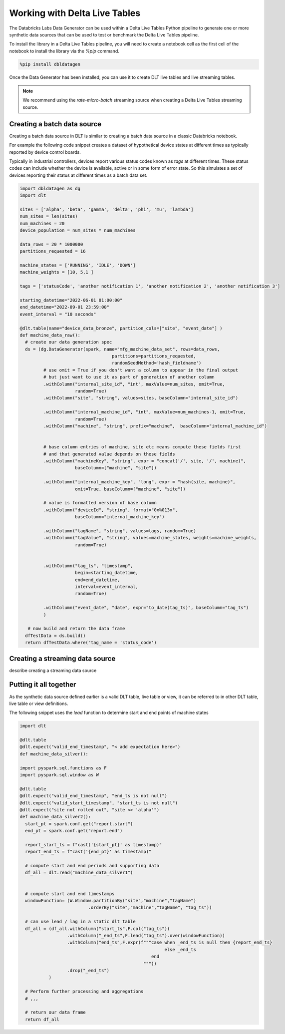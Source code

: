 .. Databricks Labs Data Generator documentation master file, created by
   sphinx-quickstart on Sun Jun 21 10:54:30 2020.
   You can adapt this file completely to your liking, but it should at least
   contain the root `toctree` directive.

Working with Delta Live Tables
==============================
The Databricks Labs Data Generator can be used within a Delta Live Tables Python pipeline to generate one or more
synthetic data sources that can be used to test or benchmark the Delta Live Tables pipeline.

To install the library in a Delta Live Tables pipeline, you will need to create a notebook cell as the first cell
of the notebook to install the library via the `%pip` command.

.. code-block:: python

   %pip install dbldatagen

Once the Data Generator has been installed, you can use it to create DLT live tables and live streaming tables.

.. note::
   We recommend using the `rate-micro-batch` streaming source when creating a Delta Live Tables streaming source.

Creating a batch data source
----------------------------

Creating a batch data source in DLT is similar to creating a batch data source in a classic Databricks notebook.

For example the following code snippet creates a dataset of hypothetical device states at different times as typically
reported by device control boards.

Typically in industrial controllers, devices report various status codes known as
`tags` at different times. These status codes can include whether the device is available, active or in some form of
error state. So this simulates a set of devices reporting their status at different times as a batch data set.

.. code-block:: python

   import dbldatagen as dg
   import dlt

   sites = ['alpha', 'beta', 'gamma', 'delta', 'phi', 'mu', 'lambda']
   num_sites = len(sites)
   num_machines = 20
   device_population = num_sites * num_machines

   data_rows = 20 * 1000000
   partitions_requested = 16

   machine_states = ['RUNNING', 'IDLE', 'DOWN']
   machine_weights = [10, 5,1 ]

   tags = ['statusCode', 'another notification 1', 'another notification 2', 'another notification 3']

   starting_datetime="2022-06-01 01:00:00"
   end_datetime="2022-09-01 23:59:00"
   event_interval = "10 seconds"

   @dlt.table(name="device_data_bronze", partition_cols=["site", "event_date"] )
   def machine_data_raw():
     # create our data generation spec
     ds = (dg.DataGenerator(spark, name="mfg_machine_data_set", rows=data_rows,
                                      partitions=partitions_requested,
                                      randomSeedMethod='hash_fieldname')
            # use omit = True if you don't want a column to appear in the final output
            # but just want to use it as part of generation of another column
            .withColumn("internal_site_id", "int", maxValue=num_sites, omit=True,
                        random=True)
            .withColumn("site", "string", values=sites, baseColumn="internal_site_id")

            .withColumn("internal_machine_id", "int", maxValue=num_machines-1, omit=True,
                        random=True)
            .withColumn("machine", "string", prefix="machine",  baseColumn="internal_machine_id")


            # base column entries of machine, site etc means compute these fields first
            # and that generated value depends on these fields
            .withColumn("machineKey", "string", expr = "concat('/', site, '/', machine)",
                        baseColumn=["machine", "site"])

            .withColumn("internal_machine_key", "long", expr = "hash(site, machine)",
                        omit=True, baseColumn=["machine", "site"])

            # value is formatted version of base column
            .withColumn("deviceId", "string", format="0x%013x",
                        baseColumn="internal_machine_key")

            .withColumn("tagName", "string", values=tags, random=True)
            .withColumn("tagValue", "string", values=machine_states, weights=machine_weights,
                        random=True)


            .withColumn("tag_ts", "timestamp",
                        begin=starting_datetime,
                        end=end_datetime,
                        interval=event_interval,
                        random=True)

            .withColumn("event_date", "date", expr="to_date(tag_ts)", baseColumn="tag_ts")
            )

      # now build and return the data frame
     dfTestData = ds.build()
     return dfTestData.where("tag_name = 'status_code')

Creating a streaming data source
--------------------------------

describe creating a streaming data source

Putting it all together
-----------------------
As the synthetic data source defined earlier is a valid DLT table, live table or view, it can be referred to in other
DLT table, live table or view definitions.

The following snippet uses the `lead` function to determine start and end points of machine states

.. code-block:: python

   import dlt

   @dlt.table
   @dlt.expect("valid_end_timestamp", "< add expectation here>")
   def machine_data_silver():

   import pyspark.sql.functions as F
   import pyspark.sql.window as W

   @dlt.table
   @dlt.expect("valid_end_timestamp", "end_ts is not null")
   @dlt.expect("valid_start_timestamp", "start_ts is not null")
   @dlt.expect("site not rolled out", "site <> 'alpha'")
   def machine_data_silver2():
     start_pt = spark.conf.get("report.start")
     end_pt = spark.conf.get("report.end")

     report_start_ts = f"cast('{start_pt}' as timestamp)"
     report_end_ts = f"cast('{end_pt}' as timestamp)"

     # compute start and end periods and supporting data
     df_all = dlt.read("machine_data_silver1")


     # compute start and end timestamps
     windowFunction= (W.Window.partitionBy("site","machine","tagName")
                             .orderBy("site","machine","tagName", "tag_ts"))

     # can use lead / lag in a static dlt table
     df_all = (df_all.withColumn("start_ts",F.col("tag_ts"))
                     .withColumn("_end_ts",F.lead("tag_ts").over(windowFunction))
                     .withColumn("end_ts",F.expr(f"""case when _end_ts is null then {report_end_ts}
                                                          else _end_ts
                                                     end
                                                  """))
                     .drop("_end_ts")
              )

     # Perform further processing and aggregations
     # ,,,

     # return our data frame
     return df_all
